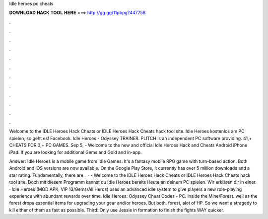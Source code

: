 Idle heroes pc cheats



𝐃𝐎𝐖𝐍𝐋𝐎𝐀𝐃 𝐇𝐀𝐂𝐊 𝐓𝐎𝐎𝐋 𝐇𝐄𝐑𝐄 ===> http://gg.gg/11pbpg?447758



.



.



.



.



.



.



.



.



.



.



.



.

Welcome to the IDLE Heroes Hack Cheats or IDLE Heroes Hack Cheats hack tool site. Idle Heroes kostenlos am PC spielen, so geht es! Facebook. Idle Heroes - Odyssey TRAINER. PLITCH is an independent PC software providing. 41,+ CHEATS FOR 3,+ PC GAMES. Sep 5, - Welcome to the new and official Idle Heroes Hack and Cheats Android iPhone iPad. If you are looking for additional Gems and Gold and in-app.

Answer: Idle Heroes is a mobile game from Idle Games. It's a fantasy mobile RPG game with turn-based action. Both Android and iOS versions are now available. On the Google Play Store, it currently has over 5 million downloads and a star rating. Fundamentally, there are .  · - Welcome to the IDLE Heroes Hack Cheats or IDLE Heroes Hack Cheats hack tool site. Doch mit diesem Programm kannst du Idle Heroes bereits Heute an deinem PC spielen. Wir erklären dir in einer. · Idle Heroes (MOD APK, VIP 13/Gems/All Heros) uses an advanced idle system to give players a new role-playing experience with abundant rewards over time. Idle Heroes: Odyssey Cheat Codes - PC. inside the Mine/Forest. well as the forest drops essential items for upgrading your gear and/or heroes. But both. forest, alot of HP. So we want a stragedy to kill either of them as fast as possible. Third: Only use Jessie in formation to finish the fights WAY quicker.
